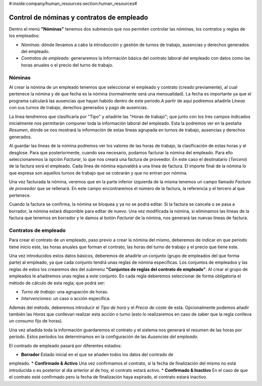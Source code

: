 #:inside:company/human_resources:section:human_resources#

==========================================
Control de nóminas y contratos de empleado
==========================================

Dentro el menú **"Nóminas"** tenemos dos submenús que nos permiten controlar 
las nóminas, los contratos y reglas de los empleados:

- *Nóminas*: dónde llevamos a cabo la introducción y gestión de turnos de 
  trabajo, ausencias y derechos generados del empleado.
 
- *Contratos de empleado*: generaremos la información básica del contrato 
  laboral del empleado con datos como las horas anuales o el precio del turno 
  de trabajo.

Nóminas
=======

Al crear la nómina de un empleado tenemos que seleccionar el empleado y 
contrato (creado previamente), al cual pertenece la nómina y de que fecha es la 
nómina (normalmente será una mensualidad). La fecha es importante ya que el programa
calculará las ausencias que hayan habido dentro de este periodo.A partir de aquí 
podremos añadirle *Líneas* con sus turnos de trabajo, derechos generados y pago 
de ausencias. 

La línea tendremos que clasificarla por "Tipo" y añadirle las "Horas de 
trabajo"; que junto con los tres campos indicados inicialmente nos permitarán 
componer toda la información laboral del empleado. Esta la podremos ver en la 
pestaña *Resumen*, dónde se nos mostrará la información de estas líneas agrupada 
en turnos de trabajo, ausencias y derechos generados. 

Al guardar las líneas de la nómina podremos ver los valores de las horas de 
trabajo, la clasificación de estas horas y el desglose. Para que 
posteriormente, cuando sea necesario, podamos facturar la nómina del empleado. 
Para ello seleccionaremos la opción *Facturar*, lo que nos creará una factura 
de proveedor. En este caso el destinatario (*Tercero*) de la factura será el 
empleado. Cada línea de nómina equivaldrá a una línea de factura. El importe 
final de la nómina lo que expresa son aquellos turnos de trabajo que se cobrarán
y que no entran por nómina. 

Una vez facturada la nómina, veremos que en la parte inferior izquierda de la misma
tenemos un campo llamado *Factura de proveedor* que se rellenará. En este campo 
encontraremos el número de la factura, la referencia y el tercero al que pertenece.

Cuando la factura se confirma, la nómina se bloquea y ya no se podrá editar. Si la 
factura se cancela o se pasa a borrador, la nómina estará disponible para editar de
nuevo. Una vez modificada la nómina, si eliminamos las líneas de la factura que tenemos
en borrador y le damos al botón *Facturar* de la nómina, nos generará las nuevas
líneas de factura. 

Contratos de empleado
=====================

Para crear el contrato de un empleado, paso previo a crear la nómina del mismo, 
deberemos de indicar en que período tiene inicio este, las horas anuales que 
forman el contrato, las horas del turno de trabajo y el precio que tiene este. 

Una vez introducidos estos datos básicos, deberemos de añadirle un conjunto 
(grupo de empleados del que forma parte) al empleado, ya que cada conjunto 
tendrá unas reglas de nómina específicas. Los conjuntos de empleados y las 
reglas de estos los crearemos des del submenu **"Conjuntos de reglas del 
contrato de empleado"**. Al crear el grupo de empleados le añadiremos unas 
reglas a este conjunto. En cada regla deberemos seleccionar de forma 
obligatoria el método de cálculo de esta regla; que podrá ser:

- *Turno de trabajo*: una agrupación de horas.
- *Intervenciones*: un caso o acción específica.

Además del método, deberemos introducir el *Tipo de hora* y el *Precio de 
coste* de esta. Opcionalmente podemos añadir también las *Horas* que conllevan 
realizar esta acción o turno (esto lo realizaremos en caso de saber que la 
regla conlleva un consumo fijo de horas). 

Una vez añadida toda la información guardaremos el contrato y el sistema nos 
generará el resumen de las horas por período. Estos períodos los determinamos 
en la configuración de las *Ausencias del empleado*.

El contrado de empleado pasará por diferentes estados: 

* **Borrador** Estado inicial en el que se añaden todos los datos del contrado de 
empleado.
* **Confirmado & Activo** Una vez confirmamos el contrato, si la fecha de 
finalización del mismo no está introducida o es posterior al día anterior al de hoy, 
el contrato estará activo. 
* **Confirmado & Inactivo** En el caso de que el contrato esté confirmado pero 
la fecha de finalización haya expirado, el contrato estará inactivo.
